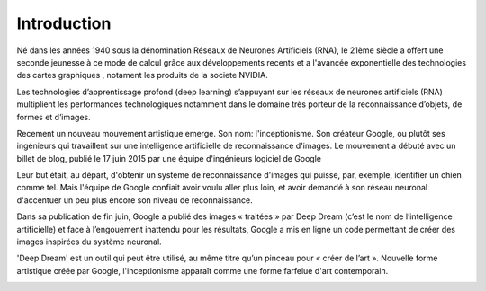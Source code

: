 Introduction
============

.. image:: images/deepdream.jpg
   :scale: 80 %
   :align: center
   
Né dans les années 1940 sous la dénomination Réseaux de Neurones Artificiels (RNA), le 21ème siècle a offert une seconde jeunesse à ce mode de calcul grâce aux développements recents et a l'avancée exponentielle des technologies des cartes graphiques , notament les produits de la societe NVIDIA.

Les technologies d’apprentissage profond (deep learning) s’appuyant sur les réseaux de neurones artificiels (RNA) multiplient les performances technologiques notamment dans le domaine très porteur de la reconnaissance d’objets, de formes et d’images.

Recement un nouveau mouvement artistique emerge.
Son nom: l'inceptionisme.
Son créateur Google, ou plutôt ses ingénieurs qui travaillent sur une intelligence artificielle de reconnaissance d'images.
Le mouvement a débuté avec un billet de blog, publié le 17 juin 2015 par une équipe d'ingénieurs logiciel de Google

Leur but était, au départ, d'obtenir un système de reconnaissance d'images qui puisse, par, exemple, identifier un chien comme tel.
Mais l'équipe de Google confiait avoir voulu aller plus loin, et avoir demandé à son réseau neuronal d'accentuer un peu plus encore son niveau de reconnaissance.

Dans sa publication de fin juin, Google a publié des images « traitées » par Deep Dream (c’est le nom de l’intelligence artificielle) et face à l’engouement inattendu pour les résultats, Google a mis en ligne un code permettant de créer des images inspirées du système neuronal.

'Deep Dream' est un outil qui peut être utilisé, au même titre qu’un pinceau pour « créer de l’art ». Nouvelle forme artistique créée par Google, l'inceptionisme apparaît comme une forme farfelue d'art contemporain.

.. image:: images/deepdream1.jpg
   :scale: 80 %
   :align: center